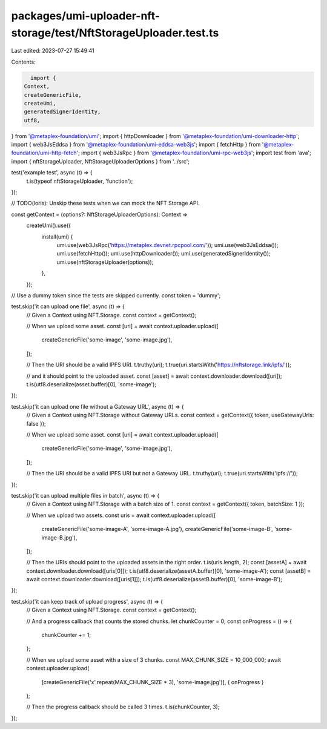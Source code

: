packages/umi-uploader-nft-storage/test/NftStorageUploader.test.ts
=================================================================

Last edited: 2023-07-27 15:49:41

Contents:

.. code-block:: ts

    import {
  Context,
  createGenericFile,
  createUmi,
  generatedSignerIdentity,
  utf8,
} from '@metaplex-foundation/umi';
import { httpDownloader } from '@metaplex-foundation/umi-downloader-http';
import { web3JsEddsa } from '@metaplex-foundation/umi-eddsa-web3js';
import { fetchHttp } from '@metaplex-foundation/umi-http-fetch';
import { web3JsRpc } from '@metaplex-foundation/umi-rpc-web3js';
import test from 'ava';
import { nftStorageUploader, NftStorageUploaderOptions } from '../src';

test('example test', async (t) => {
  t.is(typeof nftStorageUploader, 'function');
});

// TODO(loris): Unskip these tests when we can mock the NFT Storage API.

const getContext = (options?: NftStorageUploaderOptions): Context =>
  createUmi().use({
    install(umi) {
      umi.use(web3JsRpc('https://metaplex.devnet.rpcpool.com/'));
      umi.use(web3JsEddsa());
      umi.use(fetchHttp());
      umi.use(httpDownloader());
      umi.use(generatedSignerIdentity());
      umi.use(nftStorageUploader(options));
    },
  });
// Use a dummy token since the tests are skipped currently.
const token = 'dummy';

test.skip('it can upload one file', async (t) => {
  // Given a Context using NFT.Storage.
  const context = getContext();

  // When we upload some asset.
  const [uri] = await context.uploader.upload([
    createGenericFile('some-image', 'some-image.jpg'),
  ]);

  // Then the URI should be a valid IPFS URI.
  t.truthy(uri);
  t.true(uri.startsWith('https://nftstorage.link/ipfs/'));

  // and it should point to the uploaded asset.
  const [asset] = await context.downloader.download([uri]);
  t.is(utf8.deserialize(asset.buffer)[0], 'some-image');
});

test.skip('it can upload one file without a Gateway URL', async (t) => {
  // Given a Context using NFT.Storage without Gateway URLs.
  const context = getContext({ token, useGatewayUrls: false });

  // When we upload some asset.
  const [uri] = await context.uploader.upload([
    createGenericFile('some-image', 'some-image.jpg'),
  ]);

  // Then the URI should be a valid IPFS URI but not a Gateway URL.
  t.truthy(uri);
  t.true(uri.startsWith('ipfs://'));
});

test.skip('it can upload multiple files in batch', async (t) => {
  // Given a Context using NFT.Storage with a batch size of 1.
  const context = getContext({ token, batchSize: 1 });

  // When we upload two assets.
  const uris = await context.uploader.upload([
    createGenericFile('some-image-A', 'some-image-A.jpg'),
    createGenericFile('some-image-B', 'some-image-B.jpg'),
  ]);

  // Then the URIs should point to the uploaded assets in the right order.
  t.is(uris.length, 2);
  const [assetA] = await context.downloader.download([uris[0]]);
  t.is(utf8.deserialize(assetA.buffer)[0], 'some-image-A');
  const [assetB] = await context.downloader.download([uris[1]]);
  t.is(utf8.deserialize(assetB.buffer)[0], 'some-image-B');
});

test.skip('it can keep track of upload progress', async (t) => {
  // Given a Context using NFT.Storage.
  const context = getContext();

  // And a progress callback that counts the stored chunks.
  let chunkCounter = 0;
  const onProgress = () => {
    chunkCounter += 1;
  };

  // When we upload some asset with a size of 3 chunks.
  const MAX_CHUNK_SIZE = 10_000_000;
  await context.uploader.upload(
    [createGenericFile('x'.repeat(MAX_CHUNK_SIZE * 3), 'some-image.jpg')],
    { onProgress }
  );

  // Then the progress callback should be called 3 times.
  t.is(chunkCounter, 3);
});


